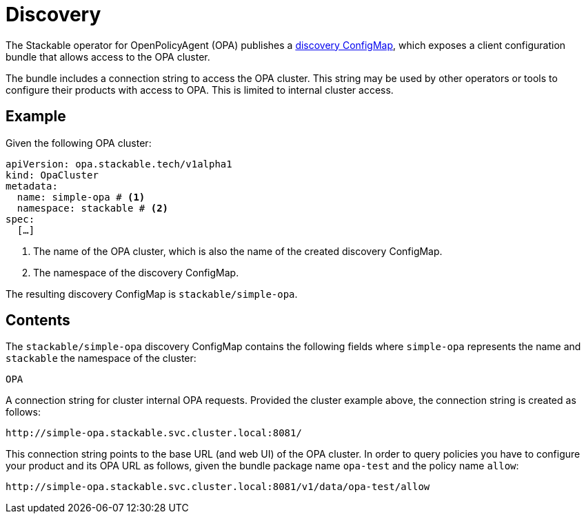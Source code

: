= Discovery
:description: Discover OPA cluster connection strings for internal access, including URL configuration for querying policies.
:page-aliases: discovery.adoc
:clusterName: simple-opa
:namespace: stackable
:packageName: opa-test
:policyName: allow

The Stackable operator for OpenPolicyAgent (OPA) publishes a xref:concepts:service-discovery.adoc[discovery ConfigMap], which exposes a client configuration bundle that allows access to the OPA cluster.

The bundle includes a connection string to access the OPA cluster.
This string may be used by other operators or tools to configure their products with access to OPA.
This is limited to internal cluster access.

== Example

Given the following OPA cluster:

[source,yaml,subs="normal,callouts"]
----
apiVersion: opa.stackable.tech/v1alpha1
kind: OpaCluster
metadata:
  name: {clusterName} # <1>
  namespace: {namespace} # <2>
spec:
  [...]
----
<1> The name of the OPA cluster, which is also the name of the created discovery ConfigMap.
<2> The namespace of the discovery ConfigMap.

The resulting discovery ConfigMap is `{namespace}/{clusterName}`.

== Contents

The `{namespace}/{clusterName}` discovery ConfigMap contains the following fields where `{clusterName}` represents the name and `{namespace}` the namespace of the cluster:

`OPA`::
====
A connection string for cluster internal OPA requests.
Provided the cluster example above, the connection string is created as follows:

[subs="attributes"]
    http://{clusterName}.{namespace}.svc.cluster.local:8081/

This connection string points to the base URL (and web UI) of the OPA cluster.
In order to query policies you have to configure your product and its OPA URL as follows, given the bundle package name `{packageName}` and the policy name `{policyName}`:

[subs="attributes"]
    http://{clusterName}.{namespace}.svc.cluster.local:8081/v1/data/{packageName}/{policyName}
====
